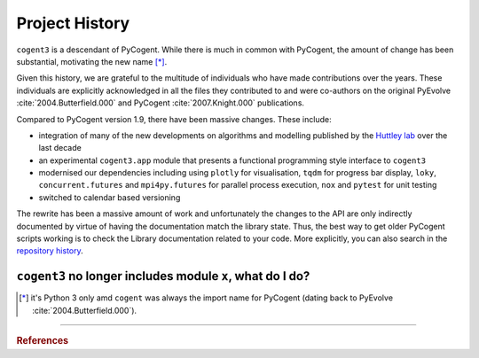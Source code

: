 ***************
Project History
***************

``cogent3`` is a descendant of PyCogent. While there is much in common with PyCogent, the amount of change has been substantial, motivating the new name [*]_.

Given this history, we are grateful to the multitude of individuals who have made contributions over the years. These individuals are explicitly acknowledged in all the files they contributed to and were co-authors on the original PyEvolve :cite:`2004.Butterfield.000` and PyCogent :cite:`2007.Knight.000` publications.

Compared to PyCogent version 1.9, there have been massive changes. These include:

- integration of many of the new developments on algorithms and modelling published by the `Huttley lab <https://biology.anu.edu.au/research/groups/huttley-group-bioinformatics-molecular-evolution-genomes>`_ over the last decade
- an experimental ``cogent3.app`` module that presents a functional programming style interface to ``cogent3``
- modernised our dependencies including using ``plotly`` for visualisation, ``tqdm`` for progress bar display, ``loky``, ``concurrent.futures`` and ``mpi4py.futures`` for parallel process execution, ``nox`` and ``pytest`` for unit testing
- switched to calendar based versioning

The rewrite has been a massive amount of work and unfortunately the changes to the API are only indirectly documented by virtue of having the documentation match the library state. Thus, the best way to get older PyCogent scripts working is to check the Library documentation related to your code. More explicitly, you can also search in the `repository history <https://github.com/cogent3/cogent3>`_.

``cogent3`` no longer includes module ``x``, what do I do?
==========================================================

.. glossary::
    ``cogent.app``
        The ``PyCogent`` module was concerned with wrapping external applications. There are multple 3rd party alternatives to this, for example ``click``, ``burrito``, etc.. The ``cogent3.app`` module is very different being focussed on providing a functional style interface to ``cogent3`` capabilities.

    ``cogent.db.ensembl``
        This has been turned into a standalone project, `EnsemblDb3 <https://github.com/cogent3/ensembldb3>`_.

    ``cogent.db.eutils``
        For querying NCBI via their EUtils interface. A replacement is `biocommons/eutils <https://github.com/biocommons/eutils>`_.

    ``cogent.struct``
        For manipulating 3D structures. We know of no replacements.

    ``cogent.motif``
        A subset of k-mer analyses. No direct replacements.

    ``cogent.seqsim``
        See the sequence simulation capabilities in ``cogent3.evolve`` and ``cogent3.app.evo``.

    ``cogent.maths.unifrac``
        The microbiome related functions are now in `scikit-bio <https://scikit-bio.org>`_.

.. _cogent3: https://github.com/cogent3/cogent3

.. [*] it's Python 3 only amd ``cogent`` was always the import name for PyCogent (dating back to PyEvolve :cite:`2004.Butterfield.000`).

------

.. rubric:: References

.. bibliography:: cogent3.bib
    :filter: docname in docnames
    :style: plain
